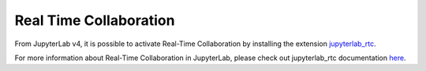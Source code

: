 .. Copyright (c) Jupyter Development Team.
.. Distributed under the terms of the Modified BSD License.

.. _rtc:

Real Time Collaboration
=======================

From JupyterLab v4, it is possible to activate Real-Time Collaboration by installing
the extension `jupyterlab_rtc <https://github.com/jupyterlab/jupyterlab_rtc>`_.

For more information about Real-Time Collaboration in JupyterLab, please check out
jupyterlab_rtc documentation
`here <https://jupyterlab-realtime-collaboration.readthedocs.io>`_.
